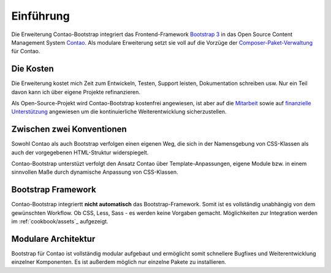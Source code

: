 
Einführung
==========

Die Erweiterung Contao-Bootstrap integriert das Frontend-Framework `Bootstrap 3`_ in das Open Source Content Management
System `Contao`_. Als modulare Erweiterung setzt sie voll auf die Vorzüge der `Composer-Paket-Verwaltung`_ für Contao.


Die Kosten
----------

Die Erweiterung kostet mich Zeit zum Entwickeln, Testen, Support leisten, Dokumentation schreiben usw. Nur ein Teil
davon kann ich über eigene Projekte refinanzieren.

Als Open-Source-Projekt wird Contao-Bootstrap kostenfrei angewiesen, ist aber auf die `Mitarbeit`_ sowie
auf `finanzielle Unterstützung`_ angewiesen um die kontinuierliche Weiterentwicklung sicherzustellen.


Zwischen zwei Konventionen
--------------------------

Sowohl Contao als auch Bootstrap verfolgen einen eigenen Weg, die sich in der Namensgebung von CSS-Klassen als auch der
vorgegebenen HTML-Struktur widerspiegelt.

Contao-Bootstrap unterstüzt verfolgt den Ansatz Contao über Template-Anpassungen, eigene Module bzw. in einem sinnvollen
Maße durch dynamische Anpassung von CSS-Klassen.


Bootstrap Framework
-------------------

Contao-Bootstrap integriertt **nicht automatisch** das Bootstrap-Framework. Somit ist es vollständig unabhängig von dem
gewünschten Workflow. Ob CSS, Less, Sass - es werden keine Vorgaben gemacht. Möglichkeiten zur Integration werden im
:ref:`cookbook/assets`_ aufgezeigt.


Modulare Architektur
--------------------

Bootstrap für Contao ist vollständig modular aufgebaut und ermöglicht somit schnellere Bugfixes und Weiterentwicklung
einzelner Komponenten. Es ist außerdem möglich nur einzelne Pakete zu installieren.

.. _Bootstrap 3: http://getbootstrap.com
.. _Contao: http://contao.org
.. _Composer-Paket-Verwaltung: https://c-c-a.org/ueber-composer
.. _Mitarbeit: http://contao-bootstrap.netzmacht.de/unterstuetzen.html
.. _finanzielle Unterstützung: http://contao-bootstrap.netzmacht.de/unterstuetzen.html
